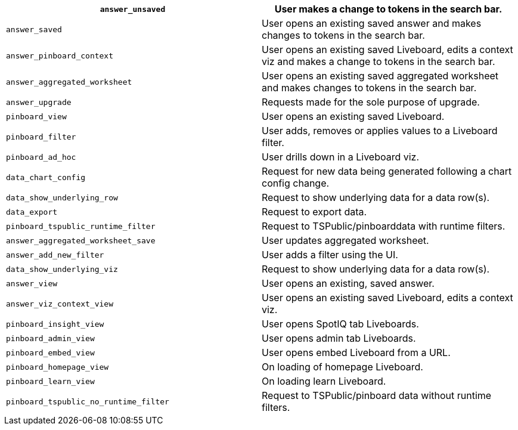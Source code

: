 [cols="50%,50%"]
|===
| `answer_unsaved` | User makes a change to tokens in the search bar.

| `answer_saved` | User opens an existing saved answer and makes changes to tokens in the search bar.

| `answer_pinboard_context` | User opens an existing saved Liveboard, edits a context viz and makes a change to tokens in the search bar.

| `answer_aggregated_worksheet` | User opens an existing saved aggregated worksheet and makes changes to tokens in the search bar.

| `answer_upgrade` | Requests made for the sole purpose of upgrade.

| `pinboard_view` | User opens an existing saved Liveboard.

| `pinboard_filter` | User adds, removes or applies values to a Liveboard filter.

| `pinboard_ad_hoc` | User drills down in a Liveboard viz.

| `data_chart_config` | Request for new data being generated following a chart config change.

| `data_show_underlying_row` | Request to show underlying data for a data row(s).

| `data_export` | Request to export data.

| `pinboard_tspublic_runtime_filter` | Request to TSPublic/pinboarddata with runtime filters.

| `answer_aggregated_worksheet_save` | User updates aggregated worksheet.

| `answer_add_new_filter` | User adds a filter using the UI.

| `data_show_underlying_viz` | Request to show underlying data for a data row(s).

| `answer_view` | User opens an existing, saved answer.

| `answer_viz_context_view` | User opens an existing saved Liveboard, edits a context viz.

| `pinboard_insight_view` | User opens SpotIQ tab Liveboards.

| `pinboard_admin_view` | User opens admin tab Liveboards.

| `pinboard_embed_view` | User opens embed Liveboard from a URL.

| `pinboard_homepage_view` | On loading of homepage Liveboard.

| `pinboard_learn_view` | On loading learn Liveboard.

| `pinboard_tspublic_no_runtime_filter` | Request to TSPublic/pinboard data without runtime filters.
|===
